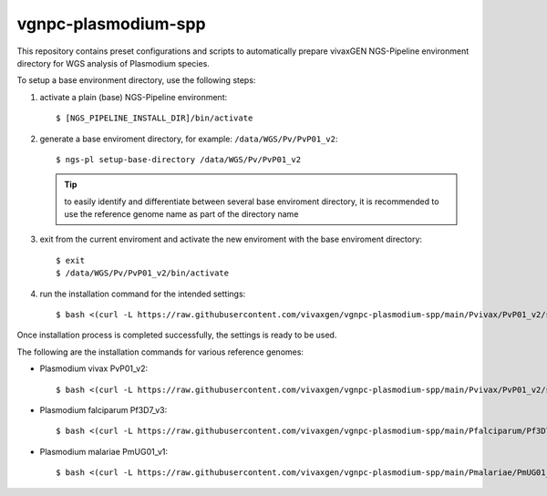 vgnpc-plasmodium-spp
====================

This repository contains preset configurations and scripts to automatically prepare
vivaxGEN NGS-Pipeline environment directory for WGS analysis of Plasmodium species.

To setup a base environment directory, use the following steps:

#. activate a plain (base) NGS-Pipeline environment::

     $ [NGS_PIPELINE_INSTALL_DIR]/bin/activate

#. generate a base enviroment directory, for example: ``/data/WGS/Pv/PvP01_v2``::

     $ ngs-pl setup-base-directory /data/WGS/Pv/PvP01_v2

   .. tip::
      to easily identify and differentiate between several base enviroment directory,
      it is recommended to use the reference genome name as part of the directory
      name

#. exit from the current enviroment and activate the new enviroment with the base
   enviroment directory::

     $ exit
     $ /data/WGS/Pv/PvP01_v2/bin/activate

#. run the installation command for the intended settings::

     $ bash <(curl -L https://raw.githubusercontent.com/vivaxgen/vgnpc-plasmodium-spp/main/Pvivax/PvP01_v2/setup.sh)

Once installation process is completed successfully, the settings is ready to be used.

The following are the installation commands for various reference genomes:

- Plasmodium vivax PvP01_v2::

    $ bash <(curl -L https://raw.githubusercontent.com/vivaxgen/vgnpc-plasmodium-spp/main/Pvivax/PvP01_v2/setup.sh)

- Plasmodium falciparum Pf3D7_v3::

    $ bash <(curl -L https://raw.githubusercontent.com/vivaxgen/vgnpc-plasmodium-spp/main/Pfalciparum/Pf3D7_v3/setup.sh)

- Plasmodium malariae PmUG01_v1::

    $ bash <(curl -L https://raw.githubusercontent.com/vivaxgen/vgnpc-plasmodium-spp/main/Pmalariae/PmUG01_v1/setup.sh)
